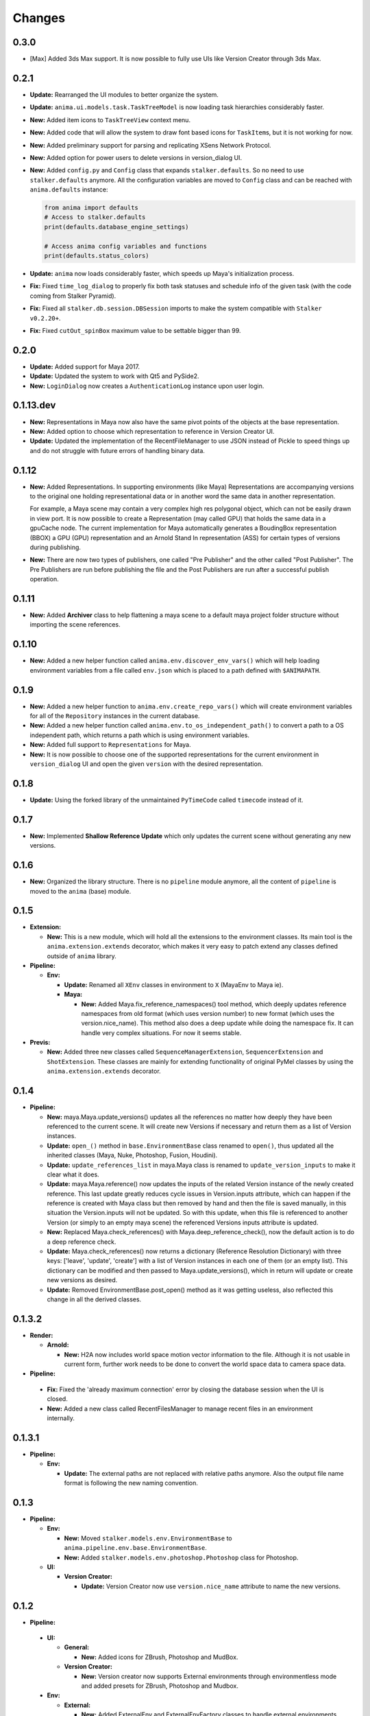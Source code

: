 =======
Changes
=======

0.3.0
=====

* [Max] Added 3ds Max support. It is now possible to fully use UIs like Version
  Creator through 3ds Max.

0.2.1
=====

* **Update:** Rearranged the UI modules to better organize the system.

* **Update:** ``anima.ui.models.task.TaskTreeModel`` is now loading task
  hierarchies considerably faster.

* **New:** Added item icons to ``TaskTreeView`` context menu.

* **New:** Added code that will allow the system to draw font based icons for
  ``TaskItem``\ s, but it is not working for now.

* **New:** Added preliminary support for parsing and replicating XSens Network
  Protocol.

* **New:** Added option for power users to delete versions in version_dialog
  UI.

* **New:** Added ``config.py`` and ``Config`` class that expands
  ``stalker.defaults``. So no need to use ``stalker.defaults`` anymore. All the
  configuration variables are moved to ``Config`` class and can be reached with
  ``anima.defaults`` instance:

  .. code-block::

      from anima import defaults
      # Access to stalker.defaults
      print(defaults.database_engine_settings)

      # Access anima config variables and functions
      print(defaults.status_colors)

* **Update:** ``anima`` now loads considerably faster, which speeds up Maya's
  initialization process.

* **Fix:** Fixed ``time_log_dialog`` to properly fix both task statuses and
  schedule info of the given task (with the code coming from Stalker Pyramid).

* **Fix:** Fixed all ``stalker.db.session.DBSession`` imports to make the
  system compatible with ``Stalker v0.2.20+``.

* **Fix:** Fixed ``cutOut_spinBox`` maximum value to be settable bigger than
  99.


0.2.0
=====

* **Update:** Added support for Maya 2017.
* **Update:** Updated the system to work with Qt5 and PySide2.
* **New:** ``LoginDialog`` now creates a ``AuthenticationLog`` instance upon
  user login.

0.1.13.dev
==========

* **New:** Representations in Maya now also have the same pivot points of the
  objects at the base representation.

* **New:** Added option to choose which representation to reference in
  Version Creator UI.

* **Update:** Updated the implementation of the RecentFileManager to use JSON
  instead of Pickle to speed things up and do not struggle with future errors
  of handling binary data.

0.1.12
======

* **New:** Added Representations. In supporting environments (like Maya)
  Representations are accompanying versions to the original one holding
  representational data or in another word the same data in another
  representation.

  For example, a Maya scene may contain a very complex high res polygonal
  object, which can not be easily drawn in view port. It is now possible to
  create a Representation (may called GPU) that holds the same data in a
  gpuCache node. The current implementation for Maya automatically generates a
  BoudingBox representation (BBOX) a GPU (GPU) representation and an Arnold
  Stand In representation (ASS) for certain types of versions during
  publishing.

* **New:** There are now two types of publishers, one called "Pre Publisher"
  and the other called "Post Publisher". The Pre Publishers are run before
  publishing the file and the Post Publishers are run after a successful
  publish operation.

0.1.11
======

* **New:** Added **Archiver** class to help flattening a maya scene to a
  default maya project folder structure without importing the scene references.

0.1.10
======

* **New:** Added a new helper function called ``anima.env.discover_env_vars()``
  which will help loading environment variables from a file called ``env.json``
  which is placed to a path defined with ``$ANIMAPATH``.

0.1.9
=====

* **New:** Added a new helper function to ``anima.env.create_repo_vars()``
  which will create environment variables for all of the ``Repository``
  instances in the current database.

* **New:** Added a new helper function called
  ``anima.env.to_os_independent_path()`` to convert a path to a OS independent
  path, which returns a path which is using environment variables.

* **New:** Added full support to ``Representations`` for Maya.

* **New:** It is now possible to choose one of the supported representations
  for the current environment in ``version_dialog`` UI and open the given
  ``version`` with the desired representation.

0.1.8
=====

* **Update:** Using the forked library of the unmaintained ``PyTimeCode``
  called ``timecode`` instead of it.

0.1.7
=====

* **New:** Implemented **Shallow Reference Update** which only updates the
  current scene without generating any new versions.

0.1.6
=====

* **New:** Organized the library structure. There is no ``pipeline`` module
  anymore, all the content of ``pipeline`` is moved to the ``anima`` (base)
  module.

0.1.5
=====

* **Extension:**

  * **New:** This is a new module, which will hold all the extensions to the
    environment classes. Its main tool is the ``anima.extension.extends``
    decorator, which makes it very easy to patch extend any classes defined
    outside of ``anima`` library.

* **Pipeline:**

  * **Env:**

    * **Update:** Renamed all ``XEnv`` classes in environment to ``X`` (MayaEnv
      to Maya ie).

    * **Maya:**

      * **New:** Added Maya.fix_reference_namespaces() tool method, which
        deeply updates reference namespaces from old format (which uses version
        number) to new format (which uses the version.nice_name). This method
        also does a deep update while doing the namespace fix. It can handle
        very complex situations. For now it seems stable.

* **Previs:**

  * **New:** Added three new classes called ``SequenceManagerExtension``,
    ``SequencerExtension`` and ``ShotExtension``. These classes are mainly for
    extending functionality of original PyMel classes by using the
    ``anima.extension.extends`` decorator.

0.1.4
=====

* **Pipeline:**

  * **New:** maya.Maya.update_versions() updates all the references no
    matter how deeply they have been referenced to the current scene. It will
    create new Versions if necessary and return them as a list of Version
    instances.

  * **Update:** ``open_()`` method in ``base.EnvironmentBase`` class renamed to
    ``open()``, thus updated all the inherited classes (Maya, Nuke, Photoshop,
    Fusion, Houdini).

  * **Update:** ``update_references_list`` in maya.Maya class is renamed to
    ``update_version_inputs`` to make it clear what it does.

  * **Update:** maya.Maya.reference() now updates the inputs of the related
    Version instance of the newly created reference. This last update greatly
    reduces cycle issues in Version.inputs attribute, which can happen if the
    reference is created with Maya class but then removed by hand and then the
    file is saved manually, in this situation the Version.inputs will not be
    updated. So with this update, when this file is referenced to another
    Version (or simply to an empty maya scene) the referenced Versions inputs
    attribute is updated.

  * **New:** Replaced Maya.check_references() with Maya.deep_reference_check(),
    now the default action is to do a deep reference check.

  * **Update:** Maya.check_references() now returns a dictionary (Reference
    Resolution Dictionary) with three keys: ['leave', 'update', 'create'] with
    a list of Version instances in each one of them (or an empty list). This
    dictionary can be modified and then passed to Maya.update_versions(), which
    in return will update or create new versions as desired.

  * **Update:** Removed EnvironmentBase.post_open() method as it was getting
    useless, also reflected this change in all the derived classes.

0.1.3.2
=======

* **Render:**

  * **Arnold:**

    * **New:** H2A now includes world space motion vector information to the
      file. Although it is not usable in current form, further work needs to be
      done to convert the world space data to camera space data.

* **Pipeline:**

 * **Fix:** Fixed the 'already maximum connection' error by closing the
   database session when the UI is closed.
 * **New:** Added a new class called RecentFilesManager to manage recent files
   in an environment internally.

0.1.3.1
=======

* **Pipeline:**

  * **Env:**

    * **Update:** The external paths are not replaced with relative paths
      anymore. Also the output file name format is following the new naming
      convention.

0.1.3
=====

* **Pipeline:**

  * **Env:**

    * **New:** Moved ``stalker.models.env.EnvironmentBase`` to
      ``anima.pipeline.env.base.EnvironmentBase``.
    * **New:** Added ``stalker.models.env.photoshop.Photoshop`` class for
      Photoshop.

  * **UI:**
  
    * **Version Creator:**

      * **Update:** Version Creator now use ``version.nice_name`` attribute to
        name the new versions.

0.1.2
=====

* **Pipeline:**

 * **UI:**

   * **General:**

     * **New:** Added icons for ZBrush, Photoshop and MudBox.

   * **Version Creator:**

     * **New:** Version creator now supports External environments through
       environmentless mode and added presets for ZBrush, Photoshop and
       Mudbox.

 * **Env:**

   * **External:**

     * **New:** Added ExternalEnv and ExternalEnvFactory classes to handle
       external environments (which doesn't support python by default). For
       now there are three external environments: Photoshop, ZBrush and
       Mudbox.

0.1.1
=====

* **Pipeline:**

  * **UI:**

    * **Version Creator:**

      * **New:** Added "Use Namespace" option to allow importing/referencing to
        root namespace especially important for maya and alembic caches.

      * **Update:** It is not possible to save a version to a container task
        any more.

0.1.0
=====

* **Pipeline:**

  * **Env:**

    * **Maya:**

      * **New:** Maya now uses the significant name for playblast file name
        and render output filename.
      * **Update:** Maya now will leave the reference load state in the same
        state as it was saved.

0.1.0.a6
========

* **Render:**

  * **Arnold:**

    * **Base85:**

        * **New:** This is a new module which is doing Arnold compatible Base85
          encoding and decoding along with the Standard and RFC1924 formats. It
          is mainly used in producing Binary data for *.ass files.

    * **H2A:**

      * **New:** This is a new module which contains necessary code to be used
        in "Houdini To Arnold" Python SOP which exports fur data (for now) to
        arnold compatible *.ass file for Houdini.

* **Pipeline:**

  * **Env:**

    * **Maya:**

      * **Fix:** Fixed Maya.export(), it is now committing the data to the
        database.

0.1.0.a5
========

* **Pipeline:**

  * **UI:**

    * **Version Creator:**

      * **New:** Version Creator now tries to allow the user to cancel login,
        but it is not completely working for now.
      * **New:** Version Creator UI is now using QTreeView to display tasks on
        demand.
      * **New:** Version Creator UI is now able to restore the ui for a deeper
        task hierarchy with not yet loaded task items in the tasks_treeView.
      * **New:** Removed the statuses_comboBox from Version Creator UI.
      * **New:** Added a new context menu to the items in the tasks_treeView
        where the user is able to go to the dependent or dependee tasks of the
        clicked item in Version Creator UI.
      * **Fix:** 'my_tasks_only_checkBox' is back with the functionality.
      * **New:** Added a new and simple search field for the tasks_treeView. It
        needs to be greatly enhanced.
      * **Fix:** The default take name is now inserted at the top of the takes
        list.
      * **New:** It is now possible to use CamelCase in take names.
      * **New:** Added a disabled 'No Dependencies' menu action for tasks with
        no dependencies or dependees.

    * **Version Updater:**

      * **Fix:** Fixed check state checking for PySide by using
        QtCore.Qt.CheckState.

  * **Env:**

    * **Maya:**

      * **New:** External files are now moved to the
        version.absolute_path/external_files folder
      * **Fix:** Fixed a bug where the references where reloaded over and over
        again when saving a new version.
      * **New:** Added support for Arnold Renderer.

    * **Nuke:**

      * **Fix:** Fixed a typo
      * **New:** Now also in Nuke, the current version is set as the parent of
        the newly created version.

    * **Houdini:**

      * **New:** Now also in Nuke, the current version is set as the parent of
        the newly created version.
      * **Fix:** The file is not saved twice to store environment variables.

0.1.0.a4
========

* **Pipeline:**

  * **UI:**

    * **Fix:** Version Creator UI now sets the statuses_comboBox to the status
      of the last version in the previous_version_tableWidget.
    * **New:** Version Creator UI now uses a QSplitter for tasks_groupBox,
      new_version_groupBox and previous_versions_groupBox which allows sizing
      of the columns.
    * **New:** Version Creator UI now shows the dependent task list in a new
      column in tasks_treeWidget.
    * **New:** Version Creator UI can now display task thumbnails through
      Stalker Pyramid server.
    * **Update:** In Version Creator UI, Version notes are now saved in
      **Version.description** attribute instead of creating a new **Note**
      instance.
    * **Utils:**

      * **New:** Added a new class called **UIFile** to manage ui files.
      * **New:** UICompiler now checks the *.ui* files against their stored md5
        checksum values to prevent unnecessary compiles of unchanged files.

  * **Utils:**

    * **New:** utils.open_browser_in_location() now selects the file if a file
      path is given.
    * **New:** Added **StalkerThumbnailCache** class, which can read thumbnails
      from Stalker Pyramid server through ``urllib2`` and cache them locally.

  * **Env:**

    * **Fix:** Houdini env is working now.
    * **Fix:** Nuke env is working now.
    * **New:** Maya env is now storing the parent version info upon save and
      updates inputs (references) of the current version properly.

0.1.0.a3
========

* **Pipeline:**

  * **UI:**

    * **Fix:** Reorganized and fixed the code that chooses between ``PySide``
      or ``PyQt4``. To choose one of the libraries, let say to choose
      ``PySide`` as the library in UI::

        # first import the code that sets the system to pyside
        from anima.pipeline.ui import SET_PYSIDE
        SET_PYSIDE()

        # then import QtCore and QtGui as follows
        from anima.pipeline.ui.lib import QtCore, QtGui

      The default library is PyQt4.
    * **Update:** **version_dialog.fill_tasks_treeWidget()** now works much
      faster.
    * **Update:** **version_dialog.previous_versions_tableWidget** now
      displays the icon of the created environment.

  * **Environments:**

    * **Maya:**

      * **Update:** Maya now uses the folder that the current version is saved
        as the project folder.
      * **Update:** Maya sets the fps and resolution even if it is not the
        first version in its series.

0.1.0.a2
========

* **Pipeline:**

  * **Update:** login_dialog is now working.
  * **New:** created a new UI called version_dialog for creating new Versions
    from within environments
  * **New:** A new field is added to the **version_dialog** UI which lets the
    user to restore the previous version from the given path.
  * **New:** Created environment class for **Fusion**.
  * **New:** Created environment class for **Maya**.

0.1.0.a1
========

* Update: Organized the folder structure
* Update: Moved all rigging scripts to ``rig`` package.
* New: Created a new package called ``pipeline``.
* Update: Converted the uiCompiler.py to a standalone script which runs with
  system python (where it is much easier to install PySide and PyQt4 with
  system package managers).
